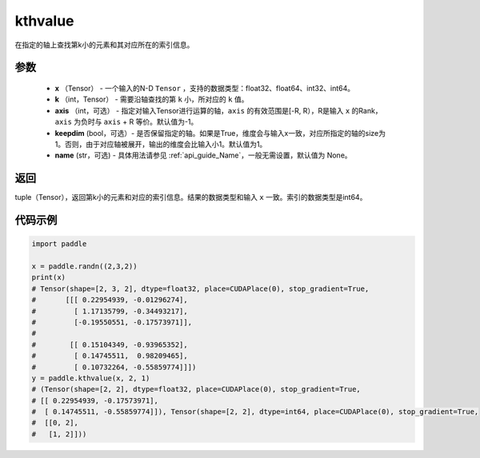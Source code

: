 .. _cn_api_tensor_cn_kthvalue:

kthvalue
-------------------------------

.. py:function:: paddle.kthvalue（x, k, axis=None, keepdim=False, name=None）

在指定的轴上查找第k小的元素和其对应所在的索引信息。

参数
:::::::::
    - **x** （Tensor） - 一个输入的N-D ``Tensor`` ，支持的数据类型：float32、float64、int32、int64。
    - **k** （int，Tensor） - 需要沿轴查找的第 ``k`` 小，所对应的 ``k`` 值。
    - **axis** （int，可选） - 指定对输入Tensor进行运算的轴，``axis`` 的有效范围是[-R, R），R是输入 ``x`` 的Rank， ``axis`` 为负时与 ``axis`` + R 等价。默认值为-1。
    - **keepdim** (bool，可选）- 是否保留指定的轴。如果是True，维度会与输入x一致，对应所指定的轴的size为1。否则，由于对应轴被展开，输出的维度会比输入小1。默认值为1。
    - **name** (str，可选) - 具体用法请参见 :ref:`api_guide_Name`，一般无需设置，默认值为 None。

返回
:::::::::
tuple（Tensor），返回第k小的元素和对应的索引信息。结果的数据类型和输入 ``x`` 一致。索引的数据类型是int64。

代码示例
:::::::::

.. code-block:: python

    import paddle

    x = paddle.randn((2,3,2))
    print(x)
    # Tensor(shape=[2, 3, 2], dtype=float32, place=CUDAPlace(0), stop_gradient=True,
    #       [[[ 0.22954939, -0.01296274],
    #         [ 1.17135799, -0.34493217],
    #         [-0.19550551, -0.17573971]],
    #
    #        [[ 0.15104349, -0.93965352],
    #         [ 0.14745511,  0.98209465],
    #         [ 0.10732264, -0.55859774]]])
    y = paddle.kthvalue(x, 2, 1)
    # (Tensor(shape=[2, 2], dtype=float32, place=CUDAPlace(0), stop_gradient=True,
    # [[ 0.22954939, -0.17573971],
    #  [ 0.14745511, -0.55859774]]), Tensor(shape=[2, 2], dtype=int64, place=CUDAPlace(0), stop_gradient=True,
    #  [[0, 2],
    #   [1, 2]]))
